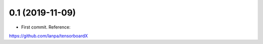 0.1 (2019-11-09)
------------------
* First commit. Reference:

https://github.com/lanpa/tensorboardX